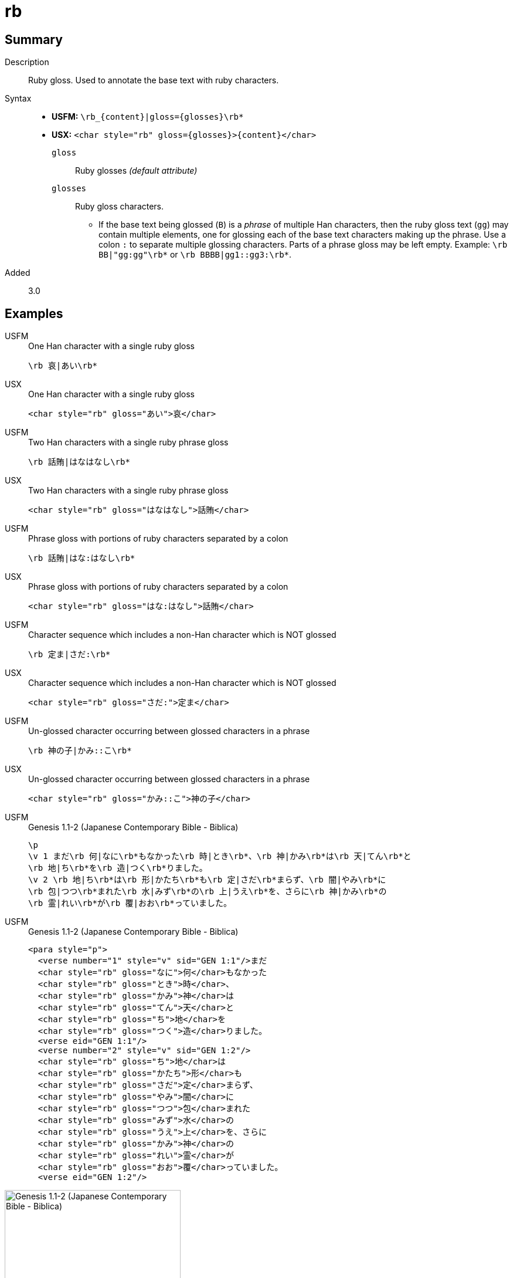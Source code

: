 = rb
:description: Ruby gloss
:url-repo: https://github.com/usfm-bible/tcdocs/blob/main/markers/char/rb.adoc
:noindex:
ifndef::localdir[]
:source-highlighter: rouge
:localdir: ../
endif::[]
:imagesdir: {localdir}/images

// tag::public[]

== Summary

Description:: Ruby gloss. Used to annotate the base text with ruby characters.
Syntax::
* *USFM:* `+\rb_{content}|gloss={glosses}\rb*+`
* *USX:* `+<char style="rb" gloss={glosses}>{content}</char>+`
`gloss`::: Ruby glosses _(default attribute)_
`glosses`::: Ruby gloss characters.
** If the base text being glossed (`B`) is a _phrase_ of multiple Han characters, then the ruby gloss text (`gg`) may contain multiple elements, one for glossing each of the base text characters making up the phrase. Use a colon `:` to separate multiple glossing characters. Parts of a phrase gloss may be left empty. Example: `+\rb BB|"gg:gg"\rb*+` or `+\rb BBBB|gg1::gg3:\rb*+`.
// tag::spec[]
Added:: 3.0
// end::spec[]

== Examples

[tabs]
======
USFM::
+
.One Han character with a single ruby gloss
[source#src-usfm-char-rb_1,usfm]
----
\rb 哀|あい\rb*
----
USX::
+
.One Han character with a single ruby gloss
[source#src-usx-char-rb_1,xml]
----
<char style="rb" gloss="あい">哀</char>
----
======

[tabs]
======
USFM::
+
.Two Han characters with a single ruby phrase gloss
[source#src-usfm-char-rb_2,usfm]
----
\rb 話賄|はなはなし\rb*
----
USX::
+
.Two Han characters with a single ruby phrase gloss
[source#src-usx-char-rb_2,xml]
----
<char style="rb" gloss="はなはなし">話賄</char>
----
======

[tabs]
======
USFM::
+
.Phrase gloss with portions of ruby characters separated by a colon
[source#src-usfm-char-rb_3,usfm]
----
\rb 話賄|はな:はなし\rb*
----
USX::
+
.Phrase gloss with portions of ruby characters separated by a colon
[source#src-usx-char-rb_3,xml]
----
<char style="rb" gloss="はな:はなし">話賄</char>
----
======

[tabs]
======
USFM::
+
.Character sequence which includes a non-Han character which is NOT glossed
[source#src-usfm-char-rb_4,usfm]
----
\rb 定ま|さだ:\rb*
----
USX::
+
.Character sequence which includes a non-Han character which is NOT glossed
[source#src-usx-char-rb_4,xml]
----
<char style="rb" gloss="さだ:">定ま</char>
----
======

[tabs]
======
USFM::
+
.Un-glossed character occurring between glossed characters in a phrase
[source#src-usfm-char-rb_5,usfm]
----
\rb 神の子|かみ::こ\rb*
----
USX::
+
.Un-glossed character occurring between glossed characters in a phrase
[source#src-usx-char-rb_5,xml]
----
<char style="rb" gloss="かみ::こ">神の子</char>
----
======

[tabs]
======
USFM::
+
.Genesis 1.1-2 (Japanese Contemporary Bible - Biblica)
[source#src-usfm-char-rb_6,usfm]
----
\p
\v 1 まだ\rb 何|なに\rb*もなかった\rb 時|とき\rb*、\rb 神|かみ\rb*は\rb 天|てん\rb*と
\rb 地|ち\rb*を\rb 造|つく\rb*りました。
\v 2 \rb 地|ち\rb*は\rb 形|かたち\rb*も\rb 定|さだ\rb*まらず、\rb 闇|やみ\rb*に
\rb 包|つつ\rb*まれた\rb 水|みず\rb*の\rb 上|うえ\rb*を、さらに\rb 神|かみ\rb*の
\rb 霊|れい\rb*が\rb 覆|おお\rb*っていました。
----
USFM::
+
.Genesis 1.1-2 (Japanese Contemporary Bible - Biblica)
[source#src-usx-char-rb_6,xml]
----
<para style="p">
  <verse number="1" style="v" sid="GEN 1:1"/>まだ
  <char style="rb" gloss="なに">何</char>もなかった
  <char style="rb" gloss="とき">時</char>、
  <char style="rb" gloss="かみ">神</char>は
  <char style="rb" gloss="てん">天</char>と
  <char style="rb" gloss="ち">地</char>を
  <char style="rb" gloss="つく">造</char>りました。
  <verse eid="GEN 1:1"/>
  <verse number="2" style="v" sid="GEN 1:2"/>
  <char style="rb" gloss="ち">地</char>は
  <char style="rb" gloss="かたち">形</char>も
  <char style="rb" gloss="さだ">定</char>まらず、
  <char style="rb" gloss="やみ">闇</char>に
  <char style="rb" gloss="つつ">包</char>まれた
  <char style="rb" gloss="みず">水</char>の
  <char style="rb" gloss="うえ">上</char>を、さらに
  <char style="rb" gloss="かみ">神</char>の
  <char style="rb" gloss="れい">霊</char>が
  <char style="rb" gloss="おお">覆</char>っていました。
  <verse eid="GEN 1:2"/>
----
======

image::char/rb_1.jpg[Genesis 1.1-2 (Japanese Contemporary Bible - Biblica),300]

== Properties

StyleType:: xref:char:index.adoc[Character]
OccursUnder:: `[BookIntroductionContent], [ChapterContent], [SidebarContent], [FootnoteContent], [PeripheralContent]`
TextType:: VerseText
TextProperties:: publishable, vernacular

== Publication Issues

// end::public[]

== Discussion
